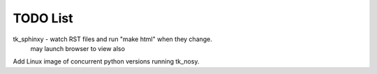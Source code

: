 

TODO List
=========

tk_sphinxy - watch RST files and run "make html" when they change.
             may launch browser to view also
             
Add Linux image of concurrent python versions running tk_nosy.

